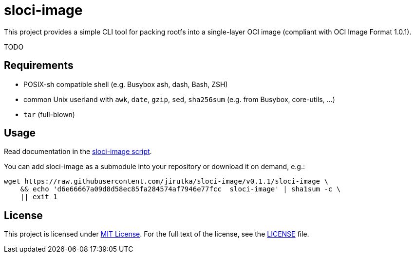 = sloci-image
:script-name: sloci-image
:script-sha1: d6e66667a09d8d58ec85fa284574af7946e77fcc
:version: 0.1.1
:gh-name: jirutka/{script-name}

ifdef::env-github[]
image:https://github.com/{gh-name}/workflows/CI/badge.svg["Build Status", link="https://github.com/{gh-name}/actions"]
endif::env-github[]

This project provides a simple CLI tool for packing rootfs into a single-layer OCI image (compliant with OCI Image Format 1.0.1).


TODO


== Requirements

* POSIX-sh compatible shell (e.g. Busybox ash, dash, Bash, ZSH)
* common Unix userland with `awk`, `date`, `gzip`, `sed`, `sha256sum` (e.g. from Busybox, core-utils, …)
* `tar` (full-blown)


== Usage

Read documentation in the link:{script-name}[{script-name} script].

You can add {script-name} as a submodule into your repository or download it on demand, e.g.:

[source, sh, subs="+attributes"]
wget https://raw.githubusercontent.com/{gh-name}/v{version}/{script-name} \
    && echo '{script-sha1}  {script-name}' | sha1sum -c \
    || exit 1


== License

This project is licensed under http://opensource.org/licenses/MIT/[MIT License].
For the full text of the license, see the link:LICENSE[LICENSE] file.
